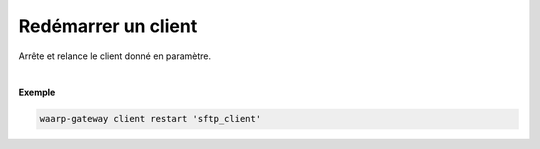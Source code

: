 ====================
Redémarrer un client
====================

.. program:: waarp-gateway client restart

.. describe:: waarp-gateway client restart <CLIENT>

Arrête et relance le client donné en paramètre.

|

**Exemple**

.. code-block:: shell

   waarp-gateway client restart 'sftp_client'